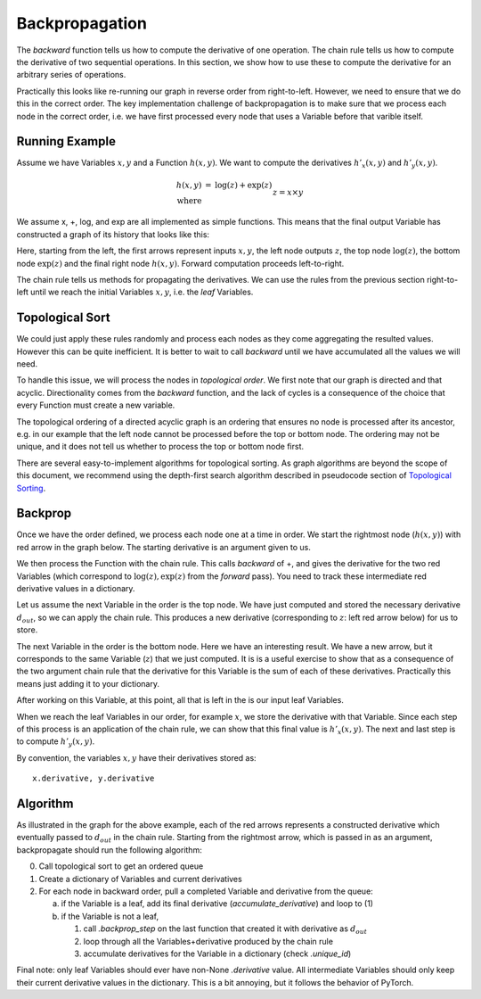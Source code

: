 ======================
Backpropagation
======================

.. jupyter-execute::
   :hide-code:

      import sys
      sys.path.append("../")
      sys.path.append("../project/")
      sys.path.append("../project/interface/")
      import minitorch
      from minitorch import ScalarFunction
      sys.path.append("../project/interface/")
      from plots import plot_function
      from drawing import *


The `backward` function tells us how to compute the derivative of one
operation.  The chain rule tells us how to compute the derivative of two
sequential operations.  In this section, we show how to use these to
compute the derivative for an arbitrary series of operations.

Practically this looks like re-running our graph in reverse order from
right-to-left. However, we need to ensure that we do this in the
correct order. The key implementation challenge of backpropagation is
to make sure that we process each node in the correct order, i.e.
we have first processed every node that uses a Variable before that
varible itself.


Running Example
---------------


Assume we have Variables :math:`x,y` and a Function :math:`h(x,y)`. We want
to compute the derivatives :math:`h'_x(x, y)` and :math:`h'_y(x, y)`.

.. math::

   \begin{eqnarray*}
   h(x, y) &=& \log(z) + \exp(z) \\
      \text{where} && z = x \times y \\
   \end{eqnarray*}

We assume x, +, log, and exp are all implemented as simple
functions. This means that the final output Variable has constructed a
graph of its history that looks like this:

.. jupyter-execute::
   :hide-code:

   draw_boxes([("$x$", "$y$"), "", "", "$h(x, y)$"], [1, 2, 1], lr=True)

Here, starting from the left, the first arrows represent inputs
:math:`x,y`, the left node outputs :math:`z`, the top node
:math:`\log(z)`, the bottom node :math:`\exp(z)` and the final right
node :math:`h(x, y)`. Forward computation proceeds left-to-right.


The chain rule tells us methods for propagating the derivatives. We
can use the rules from the previous section right-to-left until we reach
the initial Variables :math:`x,y`, i.e. the `leaf` Variables.





Topological Sort
-----------------

We could just apply these rules randomly and process each nodes as they
come aggregating the resulted values. However this can be quite inefficient.
It is better to wait to call `backward` until we have accumulated all the
values we will need.


To handle this issue, we will process the nodes in `topological
order`.  We first note that our graph is directed and that acyclic.
Directionality comes from the `backward` function, and the lack of
cycles is a consequence of the choice that every Function must create a
new variable.

The topological ordering of a directed acyclic graph is an ordering
that ensures no node is processed after its ancestor, e.g. in our
example that the left node cannot be processed before the top or
bottom node. The ordering may not be unique, and it does not tell us
whether to process the top or bottom node first.

There are several easy-to-implement algorithms for topological sorting.
As graph algorithms are beyond the scope of this document, we recommend
using the depth-first search algorithm described in pseudocode section of
`Topological Sorting <http://wikipedia.org/wiki/Topological_sorting>`_.


Backprop
----------

Once we have the order defined, we process each node one at a time in order.
We start the rightmost node (:math:`h(x,y)`) with red arrow
in the graph below. The starting derivative is an argument given to us.

.. jupyter-execute::
   :hide-code:

   backprop(1)



We then process the Function with the chain rule. This calls
`backward` of +, and gives the derivative for the two red Variables
(which correspond to :math:`\log(z), \exp(z)` from the `forward`
pass). You need to track these intermediate red derivative values in a
dictionary.


.. jupyter-execute::
   :hide-code:

   backprop(2)


Let us assume the next Variable in the order is the top node. We have
just computed and stored the necessary derivative :math:`d_{out}`, so
we can apply the chain rule. This produces a new derivative (corresponding to
:math:`z`: left red arrow below) for us to store.


.. jupyter-execute::
   :hide-code:

   backprop(3)

The next Variable in the order is the bottom node. Here we have an
interesting result. We have a new arrow, but it corresponds to the
same Variable (:math:`z`) that we just computed. It is is a useful
exercise to show that as a consequence of the two argument chain rule
that the derivative for this Variable is the sum of each of these
derivatives. Practically this means just adding it to your dictionary.

.. jupyter-execute::
   :hide-code:

   backprop(4)


After working on this Variable, at this point, all that is left in the
is our input leaf Variables.


.. jupyter-execute::
   :hide-code:

   backprop(5)


When we reach the leaf Variables in our order, for example
:math:`x`, we store the derivative with that Variable.
Since each step of this process is an application of the chain rule, we can
show that this final value
is :math:`h'_x(x, y)`. The next and last step is to compute :math:`h'_y(x, y)`.


.. jupyter-execute::
   :hide-code:

   backprop(6)


By convention, the variables :math:`x, y` have their derivatives stored as::

  x.derivative, y.derivative




Algorithm
----------

As illustrated in the graph for the above example, each of the red
arrows represents a constructed derivative which eventually passed to
:math:`d_{out}` in the chain rule.  Starting from the rightmost arrow,
which is passed in as an argument, backpropagate should run the
following algorithm:


0. Call topological sort to get an ordered queue
1. Create a dictionary of Variables and current derivatives
2. For each node in backward order, pull a completed Variable and
   derivative from the queue:

   a. if the Variable is a leaf, add its final derivative (`accumulate_derivative`)
      and loop to (1)
   b. if the Variable is not a leaf,

      1) call `.backprop_step` on the last function that created it with
         derivative as :math:`d_{out}`
      2) loop through all the Variables+derivative produced by the chain
         rule
      3) accumulate derivatives for the Variable in a dictionary
         (check `.unique_id`)


Final note: only leaf Variables should ever have non-None
`.derivative` value. All intermediate Variables should only keep
their current derivative values in the dictionary. This is a
bit annoying, but it follows the behavior of PyTorch.
